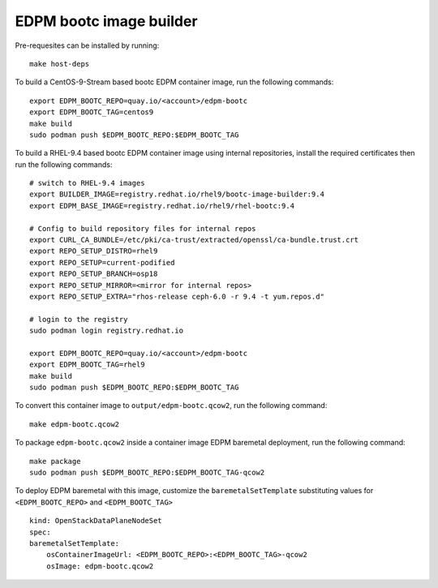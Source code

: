 ========================
EDPM bootc image builder
========================

Pre-requesites can be installed by running::

    make host-deps

To build a CentOS-9-Stream based bootc EDPM container image, run the following
commands::

    export EDPM_BOOTC_REPO=quay.io/<account>/edpm-bootc
    export EDPM_BOOTC_TAG=centos9
    make build
    sudo podman push $EDPM_BOOTC_REPO:$EDPM_BOOTC_TAG

To build a RHEL-9.4 based bootc EDPM container image using internal
repositories, install the required certificates then run the following
commands::

    # switch to RHEL-9.4 images
    export BUILDER_IMAGE=registry.redhat.io/rhel9/bootc-image-builder:9.4
    export EDPM_BASE_IMAGE=registry.redhat.io/rhel9/rhel-bootc:9.4

    # Config to build repository files for internal repos
    export CURL_CA_BUNDLE=/etc/pki/ca-trust/extracted/openssl/ca-bundle.trust.crt
    export REPO_SETUP_DISTRO=rhel9
    export REPO_SETUP=current-podified
    export REPO_SETUP_BRANCH=osp18
    export REPO_SETUP_MIRROR=<mirror for internal repos>
    export REPO_SETUP_EXTRA="rhos-release ceph-6.0 -r 9.4 -t yum.repos.d"

    # login to the registry
    sudo podman login registry.redhat.io

    export EDPM_BOOTC_REPO=quay.io/<account>/edpm-bootc
    export EDPM_BOOTC_TAG=rhel9
    make build
    sudo podman push $EDPM_BOOTC_REPO:$EDPM_BOOTC_TAG

To convert this container image to ``output/edpm-bootc.qcow2``, run the
following command::

    make edpm-bootc.qcow2

To package ``edpm-bootc.qcow2`` inside a container image EDPM baremetal
deployment, run the following command::

    make package
    sudo podman push $EDPM_BOOTC_REPO:$EDPM_BOOTC_TAG-qcow2

To deploy EDPM baremetal with this image, customize the
``baremetalSetTemplate`` substituting values for ``<EDPM_BOOTC_REPO>`` and
``<EDPM_BOOTC_TAG>`` ::

    kind: OpenStackDataPlaneNodeSet
    spec:
    baremetalSetTemplate:
        osContainerImageUrl: <EDPM_BOOTC_REPO>:<EDPM_BOOTC_TAG>-qcow2
        osImage: edpm-bootc.qcow2
